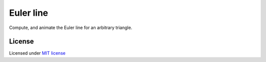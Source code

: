 ==========
Euler line
==========

Compute, and animate the Euler line for an arbitrary triangle.

.. image:: euler_line.gif
  :width: 400 px
  :alt: Euler line animation.
  :align:  center


License
-------

Licensed under `MIT license <https://opensource.org/licenses/MIT>`__
